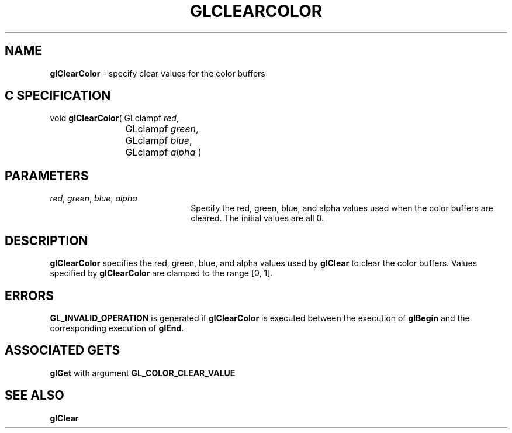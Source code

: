 '\" te  
'\"macro stdmacro
.ds Vn Version 1.2
.ds Dt 24 September 1999
.ds Re Release 1.2.1
.ds Dp May 22 14:44
.ds Dm 7 May 22 14:
.ds Xs 36439     3
.TH GLCLEARCOLOR 3G
.SH NAME
.B "glClearColor
\- specify clear values for the color buffers

.SH C SPECIFICATION
void \f3glClearColor\fP(
GLclampf \fIred\fP,
.nf
.ta \w'\f3void \fPglClearColor( 'u
	GLclampf \fIgreen\fP,
	GLclampf \fIblue\fP,
	GLclampf \fIalpha\fP )
.fi

.SH PARAMETERS
.TP \w'\f2red\fP\ \f2green\fP\ \f2blue\fP\ \f2alpha\fP\ \ 'u 
\f2red\fP, \f2green\fP, \f2blue\fP, \f2alpha\fP
Specify the red, green, blue, and alpha values used when the
color buffers are cleared.
The initial values are all 0.
.SH DESCRIPTION
\%\f3glClearColor\fP specifies the red,
green,
blue,
and alpha values used by \%\f3glClear\fP to clear the color buffers.
Values specified by \%\f3glClearColor\fP are clamped to the range [0,\ 1].
.SH ERRORS
\%\f3GL_INVALID_OPERATION\fP is generated if \%\f3glClearColor\fP
is executed between the execution of \%\f3glBegin\fP
and the corresponding execution of \%\f3glEnd\fP.
.SH ASSOCIATED GETS
\%\f3glGet\fP with argument \%\f3GL_COLOR_CLEAR_VALUE\fP
.SH SEE ALSO
\%\f3glClear\fP

